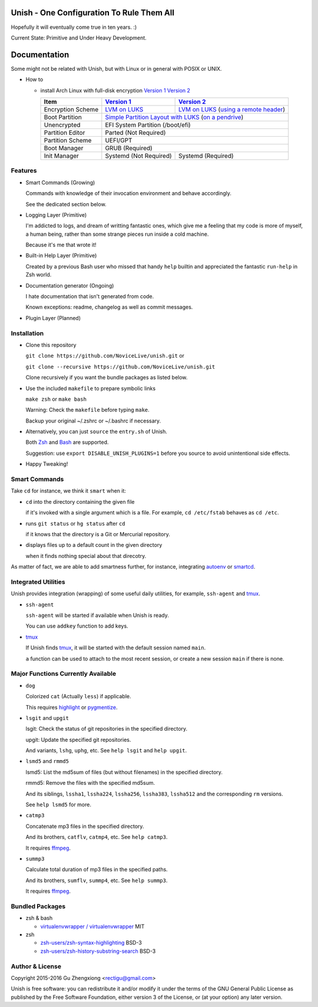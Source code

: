 Unish - One Configuration To Rule Them All
==========================================


Hopefully it will eventually come true in ten years. :)


Current State: Primitive and Under Heavy Development.


Documentation
=============

Some might not be related with Unish,
but with Linux or in general with POSIX or UNIX.


- How to

  - install Arch Linux with full-disk encryption `Version 1`_  `Version 2`_

    +-------------------+------------------------+-------------------------------------------+
    |      Item         |     `Version 1`_       |   `Version 2`_                            |
    +===================+========================+===========================================+
    | Encryption Scheme | `LVM on LUKS`_         | `LVM on LUKS`_ (`using a remote header`_) |
    +-------------------+------------------------+-------------------------------------------+
    | Boot Partition    | `Simple Partition Layout with LUKS`_ (`on a pendrive`_)            |
    +-------------------+------------------------+-------------------------------------------+
    | Unencrypted       | EFI System Partition (/boot/efi)                                   |
    +-------------------+------------------------+-------------------------------------------+
    | Partition Editor  | Parted (Not Required)                                              |
    +-------------------+------------------------+-------------------------------------------+
    | Partition Scheme  | UEFI/GPT                                                           |
    +-------------------+------------------------+-------------------------------------------+
    | Boot Manager      | GRUB (Required)                                                    |
    +-------------------+------------------------+-------------------------------------------+
    | Init Manager      | Systemd (Not Required) | Systemd (Required)                        |
    +-------------------+------------------------+-------------------------------------------+


Features
--------

- Smart Commands (Growing)

  Commands with knowledge of their invocation environment and behave
  accordingly.

  See the dedicated section below.

- Logging Layer (Primitive)

  I'm addicted to logs, and dream of writting fantastic ones,
  which give me a feeling that my code is more of myself,
  a human being,
  rather than some strange pieces run inside a cold machine.

  Because it's me that wrote it!

- Built-in Help Layer (Primitive)

  Created by a previous Bash user
  who missed that handy ``help`` builtin
  and appreciated the fantastic ``run-help`` in Zsh world.

- Documentation generator (Ongoing)

  I hate documentation that isn't generated from code.

  Known exceptions: readme, changelog as well as commit messages.

- Plugin Layer (Planned)


Installation
------------

- Clone this repository

  ``git clone https://github.com/NoviceLive/unish.git`` or

  ``git clone --recursive https://github.com/NoviceLive/unish.git``

  Clone recursively if you want the bundle packages as listed below.

- Use the included ``makefile`` to prepare symbolic links

  ``make zsh`` or ``make bash``

  Warning: Check the ``makefile`` before typing ``make``.

  Backup your original ~/.zshrc or ~/.bashrc if necessary.

- Alternatively, you can just ``source`` the ``entry.sh`` of Unish.

  Both Zsh_ and Bash_ are supported.

  Suggestion: use ``export DISABLE_UNISH_PLUGINS=1``
  before you source to avoid unintentional side effects.

- Happy Tweaking!


Smart Commands
--------------

Take ``cd`` for instance, we think it ``smart`` when it:

- ``cd`` into the directory containing the given file

  if it's invoked with a single argument which is a file.
  For example, ``cd /etc/fstab`` behaves as ``cd /etc``.

- runs ``git status`` or ``hg status`` after ``cd``

  if it knows that the directory is a Git or Mercurial repository.

- displays files up to a default count in the given directory

  when it finds nothing special about that direcotry.

As matter of fact, we are able to add smartness further,
for instance, integrating autoenv_ or smartcd_.


Integrated Utilities
--------------------

Unish provides integration (wrapping)
of some useful daily utilities,
for example, ``ssh-agent`` and tmux_.

- ``ssh-agent``

  ``ssh-agent`` will be started if available when Unish is ready.

  You can use ``addkey`` function to add keys.

- tmux_

  If Unish finds tmux_,
  it will be started with the default session named ``main``.

  ``a`` function can be used to attach to the most recent session,
  or create a new session ``main`` if there is none.


Major Functions Currently Available
-----------------------------------

- ``dog``

  Colorized ``cat`` (Actually ``less``) if applicable.

  This requires highlight_ or pygmentize_.

- ``lsgit`` and ``upgit``

  lsgit: Check the status of git repositories
  in the specified directory.

  upgit: Update the specified git repositories.

  And variants, ``lshg``, ``uphg``, etc.
  See ``help lsgit`` and ``help upgit``.

- ``lsmd5`` and ``rmmd5``

  lsmd5: List the md5sum of files (but without filenames)
  in the specified directory.

  rmmd5: Remove the files with the specified md5sum.

  And its siblings, ``lssha1``, ``lssha224``, ``lssha256``,
  ``lssha383``, ``lssha512`` and the corresponding ``rm`` versions.

  See ``help lsmd5`` for more.

- ``catmp3``

  Concatenate mp3 files in the specified directory.

  And its brothers, ``catflv``, ``catmp4``, etc. See ``help catmp3``.

  It requires ffmpeg_.

- ``summp3``

  Calculate total duration of mp3 files in the specified paths.

  And its brothers, ``sumflv``, ``summp4``, etc. See ``help summp3``.

  It requires ffmpeg_.


Bundled Packages
----------------

- zsh & bash

  - `virtualenvwrapper / virtualenvwrapper <https://bitbucket.org/virtualenvwrapper/virtualenvwrapper>`_ MIT

- zsh

  - `zsh-users/zsh-syntax-highlighting <https://github.com/zsh-users/zsh-syntax-highlighting>`_ BSD-3
  - `zsh-users/zsh-history-substring-search <https://github.com/zsh-users/zsh-history-substring-search>`_ BSD-3


Author & License
----------------

Copyright 2015-2016 Gu Zhengxiong <rectigu@gmail.com>

Unish is free software: you can redistribute it and/or modify
it under the terms of the GNU General Public License
as published by the Free Software Foundation,
either version 3 of the License,
or (at your option) any later version.


.. _smartcd: https://github.com/cxreg/smartcd
.. _autoenv: https://github.com/kennethreitz/autoenv
.. _tmux: https://tmux.github.io/
.. _ffmpeg: https://www.ffmpeg.org/
.. _highlight: http://www.andre-simon.de/doku/highlight/en/highlight.php
.. _pygmentize: http://pygments.org/
.. _GRUB: http://www.gnu.org/software/grub/
.. _Parted: http://www.gnu.org/software/parted/
.. _Zsh: http://www.zsh.org/
.. _Bash: http://www.gnu.org/software/bash/

.. _Version 1: https://github.com/NoviceLive/unish/blob/master/doc/arch-install.sh
.. _Version 2: https://github.com/NoviceLive/unish/blob/master/doc/arch-install.rst


.. _Simple Partition Layout with LUKS: https://wiki.archlinux.org/index.php/Dm-crypt/Encrypting_an_entire_system#Simple_partition_layout_with_LUKS
.. _LVM on LUKS: https://wiki.archlinux.org/index.php/Dm-crypt/Encrypting_an_entire_system#LVM_on_LUKS
.. _on a pendrive: https://wiki.archlinux.org/index.php/Dm-crypt/Encrypting_an_entire_system#Encrypted_boot_partition_.28GRUB.29
.. _using a remote header: https://wiki.archlinux.org/index.php/Dm-crypt/Specialties#Encrypted_system_using_a_remote_LUKS_header
